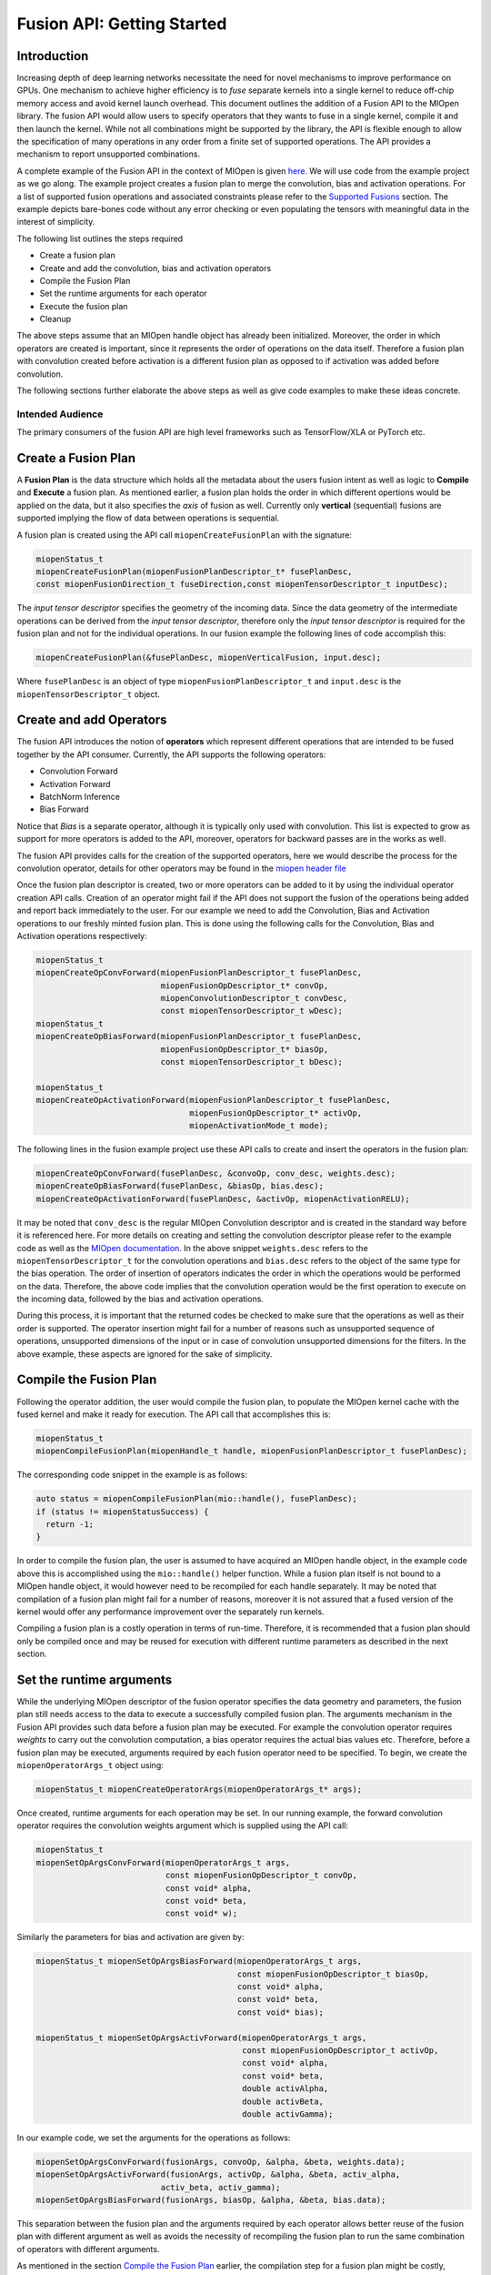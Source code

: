 Fusion API: Getting Started
===========================

Introduction
------------

Increasing depth of deep learning networks necessitate the need for novel mechanisms to improve performance on GPUs. One mechanism to achieve higher efficiency is to *fuse* separate kernels into a single kernel to reduce off-chip memory access and avoid kernel launch overhead. This document outlines the addition of a Fusion API to the MIOpen library. The fusion API would allow users to specify operators that they wants to fuse in a single kernel, compile it and then launch the kernel. While not all combinations might be supported by the library, the API is flexible enough to allow the specification of many operations in any order from a finite set of supported operations. The API provides a mechanism to report unsupported combinations.

A complete example of the Fusion API in the context of MIOpen is given `here <https://github.com/ROCmSoftwarePlatform/MIOpenExamples/tree/master/fusion>`_. We will use code from the example project as we go along. The example project creates a fusion plan to merge the convolution, bias and activation operations. For a list of supported fusion operations and associated constraints please refer to the `Supported Fusions <supported_fusions>`_ section. The example depicts bare-bones code without any error checking or even populating the tensors with meaningful data in the interest of simplicity.

The following list outlines the steps required

* Create a fusion plan
* Create and add the convolution, bias and activation operators
* Compile the Fusion Plan
* Set the runtime arguments for each operator
* Execute the fusion plan
* Cleanup

The above steps assume that an MIOpen handle object has already been initialized. Moreover, the order in which operators are created is important, since it represents the order of operations on the data itself. Therefore a fusion plan with convolution created before activation is a different fusion plan as opposed to if activation was added before convolution. 

The following sections further elaborate the above steps as well as give code examples to make these ideas concrete.

Intended Audience
~~~~~~~~~~~~~~~~~

The primary consumers of the fusion API are high level frameworks such as TensorFlow/XLA or PyTorch etc.

Create a Fusion Plan
--------------------

A **Fusion Plan** is the data structure which holds all the metadata about the users fusion intent as well as logic to **Compile** and **Execute** a fusion plan. As mentioned earlier, a fusion plan holds the order in which different opertions would be applied on the data, but it also specifies the *axis* of fusion as well. Currently only **vertical** (sequential) fusions are supported implying the flow of data between operations is sequential.

A fusion plan is created using the API call ``miopenCreateFusionPlan`` with the signature:

.. code-block:: cpp

   miopenStatus_t
   miopenCreateFusionPlan(miopenFusionPlanDescriptor_t* fusePlanDesc,
   const miopenFusionDirection_t fuseDirection,const miopenTensorDescriptor_t inputDesc);

The *input tensor descriptor* specifies the geometry of the incoming data. Since the data geometry of the intermediate operations can be derived from the *input tensor descriptor*, therefore only the *input tensor descriptor* is required for the fusion plan and not for the individual operations. In our fusion example the following lines of code accomplish this:

.. code-block:: cpp

   miopenCreateFusionPlan(&fusePlanDesc, miopenVerticalFusion, input.desc);

Where ``fusePlanDesc`` is an object of type ``miopenFusionPlanDescriptor_t`` and ``input.desc`` is the ``miopenTensorDescriptor_t`` object.

Create and add Operators
------------------------

The fusion API introduces the notion of **operators** which represent different operations that are intended to be fused together by the API consumer. Currently, the API supports the following operators:

* Convolution Forward
* Activation Forward
* BatchNorm Inference
* Bias Forward

Notice that *Bias* is a separate operator, although it is typically only used with convolution. This list is expected to grow as support for more operators is added to the API, moreover, operators for backward passes are in the works as well.

The fusion API provides calls for the creation of the supported operators, here we would describe the process for the convolution operator, details for other operators may be found in the `miopen header file <https://rocmsoftwareplatform.github.io/MIOpen/doc/html/fusion.html>`_

Once the fusion plan descriptor is created, two or more operators can be added to it by using the individual operator creation API calls. Creation of an operator might fail if the API does not support the fusion of the operations being added and report back immediately to the user. For our example we need to add the Convolution, Bias and Activation operations to our freshly minted fusion plan. This is done using the following calls for the Convolution, Bias and Activation operations respectively:

.. code-block:: cpp

   miopenStatus_t
   miopenCreateOpConvForward(miopenFusionPlanDescriptor_t fusePlanDesc,
                             miopenFusionOpDescriptor_t* convOp,
                             miopenConvolutionDescriptor_t convDesc,
                             const miopenTensorDescriptor_t wDesc);
   miopenStatus_t
   miopenCreateOpBiasForward(miopenFusionPlanDescriptor_t fusePlanDesc,
                             miopenFusionOpDescriptor_t* biasOp,
                             const miopenTensorDescriptor_t bDesc);

   miopenStatus_t
   miopenCreateOpActivationForward(miopenFusionPlanDescriptor_t fusePlanDesc,
                                   miopenFusionOpDescriptor_t* activOp,
                                   miopenActivationMode_t mode);

The following lines in the fusion example project use these API calls to create and insert the operators in the fusion plan:

.. code-block:: cpp

   miopenCreateOpConvForward(fusePlanDesc, &convoOp, conv_desc, weights.desc);
   miopenCreateOpBiasForward(fusePlanDesc, &biasOp, bias.desc);
   miopenCreateOpActivationForward(fusePlanDesc, &activOp, miopenActivationRELU);

It may be noted that ``conv_desc`` is the regular MIOpen Convolution descriptor and is created in the standard way before it is referenced here. For more details on creating and setting the convolution descriptor please refer to the example code as well as the `MIOpen documentation <https://rocmsoftwareplatform.github.io/MIOpen/doc/html/convolution.html>`_. In the above snippet ``weights.desc`` refers to the ``miopenTensorDescriptor_t`` for the convolution operations and ``bias.desc`` refers to the object of the same type for the bias operation. The order of insertion of operators indicates the order in which the operations would be performed on the data. Therefore, the above code implies that the convolution operation would be the first operation to execute on the incoming data, followed by the bias and activation operations.

During this process, it is important that the returned codes be checked to make sure that the operations as well as their order is supported. The operator insertion might fail for a number of reasons such as unsupported sequence of operations, unsupported dimensions of the input or in case of convolution unsupported dimensions for the filters. In the above example, these aspects are ignored for the sake of simplicity.

Compile the Fusion Plan
-----------------------

Following the operator addition, the user would compile the fusion plan, to populate the MIOpen kernel cache with the fused kernel and make it ready for execution. The API call that accomplishes this is:

.. code-block:: cpp

   miopenStatus_t
   miopenCompileFusionPlan(miopenHandle_t handle, miopenFusionPlanDescriptor_t fusePlanDesc);

The corresponding code snippet in the example is as follows:

.. code-block:: cpp

   auto status = miopenCompileFusionPlan(mio::handle(), fusePlanDesc);
   if (status != miopenStatusSuccess) {
     return -1;
   }

In order to compile the fusion plan, the user is assumed to have acquired an MIOpen handle object, in the example code above this is accomplished using the ``mio::handle()`` helper function. While a fusion plan itself is not bound to a MIOpen handle object, it would however need to be recompiled for each handle separately. It may be noted that compilation of a fusion plan might fail for a number of reasons, moreover it is not assured that a fused version of the kernel would offer any performance improvement over the separately run kernels.

Compiling a fusion plan is a costly operation in terms of run-time. Therefore, it is recommended that a fusion plan should only be compiled once and may be reused for execution with different runtime parameters as described in the next section.

Set the runtime arguments
-------------------------

While the underlying MIOpen descriptor of the fusion operator specifies the data geometry and parameters, the fusion plan still needs access to the data to execute a successfully compiled fusion plan. The arguments mechanism in the Fusion API provides such data before a fusion plan may be executed. For example the convolution operator requires *weights* to carry out the convolution computation, a bias operator requires the actual bias values etc. Therefore, before a fusion plan may be executed, arguments required by each fusion operator need to be specified. To begin, we create the ``miopenOperatorArgs_t`` object using:

.. code-block:: cpp

   miopenStatus_t miopenCreateOperatorArgs(miopenOperatorArgs_t* args);


Once created, runtime arguments for each operation may be set. In our running example, the forward convolution operator requires the convolution weights argument which is supplied using the API call:

.. code-block:: cpp

   miopenStatus_t
   miopenSetOpArgsConvForward(miopenOperatorArgs_t args,
                              const miopenFusionOpDescriptor_t convOp,
                              const void* alpha,
                              const void* beta,
                              const void* w);

Similarly the parameters for bias and activation are given by:

.. code-block:: cpp

   miopenStatus_t miopenSetOpArgsBiasForward(miopenOperatorArgs_t args,
                                             const miopenFusionOpDescriptor_t biasOp,
                                             const void* alpha,
                                             const void* beta,
                                             const void* bias);

   miopenStatus_t miopenSetOpArgsActivForward(miopenOperatorArgs_t args,
                                              const miopenFusionOpDescriptor_t activOp,
                                              const void* alpha,
                                              const void* beta,
                                              double activAlpha,
                                              double activBeta,
                                              double activGamma);

In our example code, we set the arguments for the operations as follows:

.. code-block:: cpp

   miopenSetOpArgsConvForward(fusionArgs, convoOp, &alpha, &beta, weights.data);
   miopenSetOpArgsActivForward(fusionArgs, activOp, &alpha, &beta, activ_alpha,
                             activ_beta, activ_gamma);
   miopenSetOpArgsBiasForward(fusionArgs, biasOp, &alpha, &beta, bias.data);

This separation between the fusion plan and the arguments required by each operator allows better reuse of the fusion plan with different argument as well as avoids the necessity of recompiling the fusion plan to run the same combination of operators with different arguments.

As mentioned in the section `Compile the Fusion Plan <compile_fusion>`_ earlier, the compilation step for a fusion plan might be costly, therefore a fusion plan should only be compiled once in its lifetime. A fusion plan needs not be recompiled if the input desciptor or any of the parameters to the ``miopenCreateOp*`` API calls are different, otherwise a compiled fusion plan may be reused again and again with a different set of arguments. In our example this is demonstrated in lines 77 - 85 of ``main.cpp``.

Execute a Fusion Plan
---------------------

Once the fusion plan has been compiled and arguments set for each operator, it may be executed with the API call given below passing it the actual data to be processed.

.. code-block:: cpp

   miopenStatus_t
   miopenExecuteFusionPlan(const miopenHandle_t handle,
                           const miopenFusionPlanDescriptor_t fusePlanDesc,
                           const miopenTensorDescriptor_t inputDesc,
                           const void* input,
                           const miopenTensorDescriptor_t outputDesc,
                           void* output,
                           miopenOperatorArgs_t args);

The following code snippet in the example accomplishes the fusion plan execution:

.. code-block:: cpp

   miopenExecuteFusionPlan(mio::handle(), fusePlanDesc, input.desc, input.data,
                           output.desc, output.data, fusionArgs);

It may be noted that it is an error to attempt to execute a fusion plan that is either not compiled or has been invalidated by changing the input tensor descriptor or any of the operation parameters.


Cleanup
-------

Once the application is done with the fusion plan, the fusion plan and the fusion args objects may be destroyed using the API calls:

.. code-block:: cpp

   miopenStatus_t miopenDestroyFusionPlan(miopenFusionPlanDescriptor_t fusePlanDesc);

Once the fusion plan object is destroyed, all the operations created are destroyed automatically and do not need any special cleanup.


Supported Fusions
-----------------

The tables below outlines the supported fusions for fp32 and fp16 as well as any applicable constraints. **(C = convolution, B = bias, N = batch normalization, A = activation)**
Fusion Plans with grouped convolutions are not supported.

.. image:: img/fp32fusions.png
   :alt: Convolution based fp32 fusion

.. image:: img/fp16fusions.png
   :alt: Convolution based fp16 fusion

Performance Comparison to Non-Fused Kernels
-------------------------------------------

The following graph depicts the speedup gained for a fused Convolution+Bias+Activation over a non-fused version, all configurations have a batch size of 64:

.. image:: img/cba.png
   :alt: CBA Graph

Speedup obtained by fusing Batchnorm (spatial mode) with Activation are presented in the graph below:

.. image:: img/na.png
   :alt: Batchnorm activation fusion

